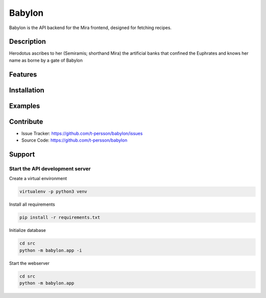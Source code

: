 =======
Babylon
=======

Babylon is the API backend for the Mira frontend, designed for fetching recipes.

Description
===========

Herodotus ascribes to her (Semiramis; shorthand Mira) the artificial banks that confined the Euphrates and knows her name as borne by a gate of Babylon

Features
========

Installation
============

Examples
========

Contribute
==========

- Issue Tracker: https://github.com/t-persson/babylon/issues
- Source Code: https://github.com/t-persson/babylon

Support
=======

Start the API development server
--------------------------------

Create a virtual environment

.. code-block::

 virtualenv -p python3 venv

Install all requirements

.. code-block::

 pip install -r requirements.txt

Initialize database

.. code-block::

    cd src
    python -m babylon.app -i

Start the webserver

.. code-block::

 cd src
 python -m babylon.app